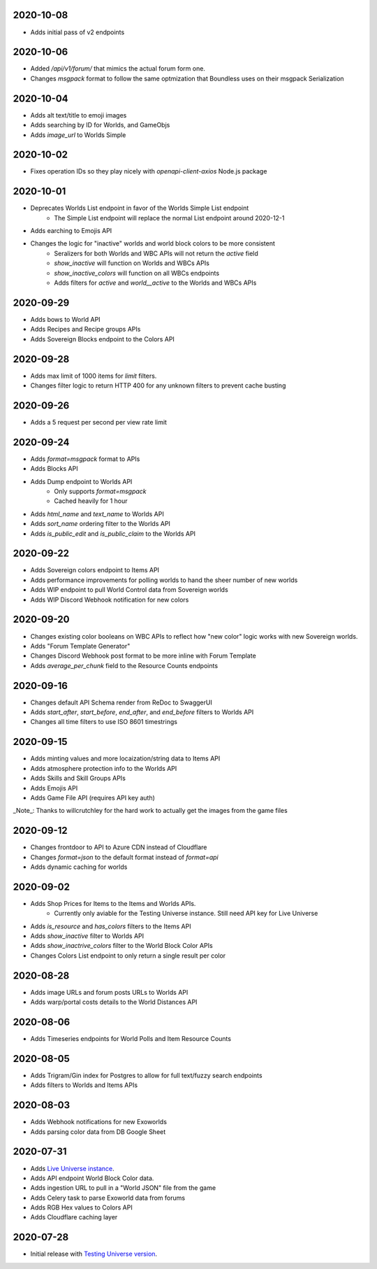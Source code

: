 2020-10-08
----------

* Adds initial pass of v2 endpoints

2020-10-06
----------

* Added `/api/v1/forum/` that mimics the actual forum form one.
* Changes `msgpack` format to follow the same optmization that Boundless uses on their msgpack Serialization

2020-10-04
----------

* Adds alt text/title to emoji images
* Adds searching by ID for Worlds, and GameObjs
* Adds `image_url` to Worlds Simple

2020-10-02
----------

* Fixes operation IDs so they play nicely with `openapi-client-axios` Node.js package

2020-10-01
----------

* Deprecates Worlds List endpoint in favor of the Worlds Simple List endpoint
    * The Simple List endpoint will replace the normal List endpoint around 2020-12-1
* Adds earching to Emojis API
* Changes the logic for "inactive" worlds and world block colors to be more consistent
    * Seralizers for both Worlds and WBC APIs will not return the `active` field
    * `show_inactive` will function on Worlds and WBCs APIs
    * `show_inactive_colors` will function on all WBCs endpoints
    * Adds filters for `active` and `world__active` to the Worlds and WBCs APIs

2020-09-29
----------

* Adds bows to World API
* Adds Recipes and Recipe groups APIs
* Adds Sovereign Blocks endpoint to the Colors API

2020-09-28
----------

* Adds max limit of 1000 items for `limit` filters.
* Changes filter logic to return HTTP 400 for any unknown filters to prevent cache busting

2020-09-26
----------

* Adds a 5 request per second per view rate limit

2020-09-24
----------

* Adds `format=msgpack` format to APIs
* Adds Blocks API
* Adds Dump endpoint to Worlds API
    * Only supports `format=msgpack`
    * Cached heavily for 1 hour
* Adds `html_name` and `text_name` to Worlds API
* Adds `sort_name` ordering filter to the Worlds API
* Adds `is_public_edit` and `is_public_claim` to the Worlds API

2020-09-22
----------

* Adds Sovereign colors endpoint to Items API
* Adds performance improvements for polling worlds to hand the sheer number of new worlds
* Adds WIP endpoint to pull World Control data from Sovereign worlds
* Adds WIP Discord Webhook notification for new colors


2020-09-20
----------

* Changes existing color booleans on WBC APIs to reflect how "new color" logic works with new Sovereign worlds.
* Adds "Forum Template Generator"
* Changes Discord Webhook post format to be more inline with Forum Template
* Adds `average_per_chunk` field to the Resource Counts endpoints

2020-09-16
----------

* Changes default API Schema render from ReDoc to SwaggerUI
* Adds `start_after`, `start_before`, `end_after`, and `end_before` filters to Worlds API
* Changes all time filters to use ISO 8601 timestrings

2020-09-15
----------

* Adds minting values and more locaization/string data to Items API
* Adds atmosphere protection info to the Worlds API
* Adds Skills and Skill Groups APIs
* Adds Emojis API
* Adds Game File API (requires API key auth)

_Note_: Thanks to willcrutchley for the hard work to actually get the images from the game files

2020-09-12
----------

* Changes frontdoor to API to Azure CDN instead of Cloudflare
* Changes `format=json` to the default format instead of `format=api`
* Adds dynamic caching for worlds


2020-09-02
----------

* Adds Shop Prices for Items to the Items and Worlds APIs.
    * Currently only aviable for the Testing Universe instance. Still need API key for Live Universe
* Adds `is_resource` and `has_colors` filters to the Items API
* Adds `show_inactive` filter to Worlds API
* Adds `show_inactrive_colors` filter to the World Block Color APIs
* Changes Colors List endpoint to only return a single result per color

2020-08-28
----------

* Adds image URLs and forum posts URLs to Worlds API
* Adds warp/portal costs details to the World Distances API

2020-08-06
----------

* Adds Timeseries endpoints for World Polls and Item Resource Counts

2020-08-05
----------

* Adds Trigram/Gin index for Postgres to allow for full text/fuzzy search endpoints
* Adds filters to Worlds and Items APIs

2020-08-03
----------

* Adds Webhook notifications for new Exoworlds
* Adds parsing color data from DB Google Sheet

2020-07-31
----------

* Adds `Live Universe instance <https://api.boundlexx.app>`_.
* Adds API endpoint World Block Color data.
* Adds ingestion URL to pull in a "World JSON" file from the game
* Adds Celery task to parse Exoworld data from forums
* Adds RGB Hex values to Colors API
* Adds Cloudflare caching layer


2020-07-28
----------

* Initial release with `Testing Universe version <https://testing.boundlexx.app>`_.
